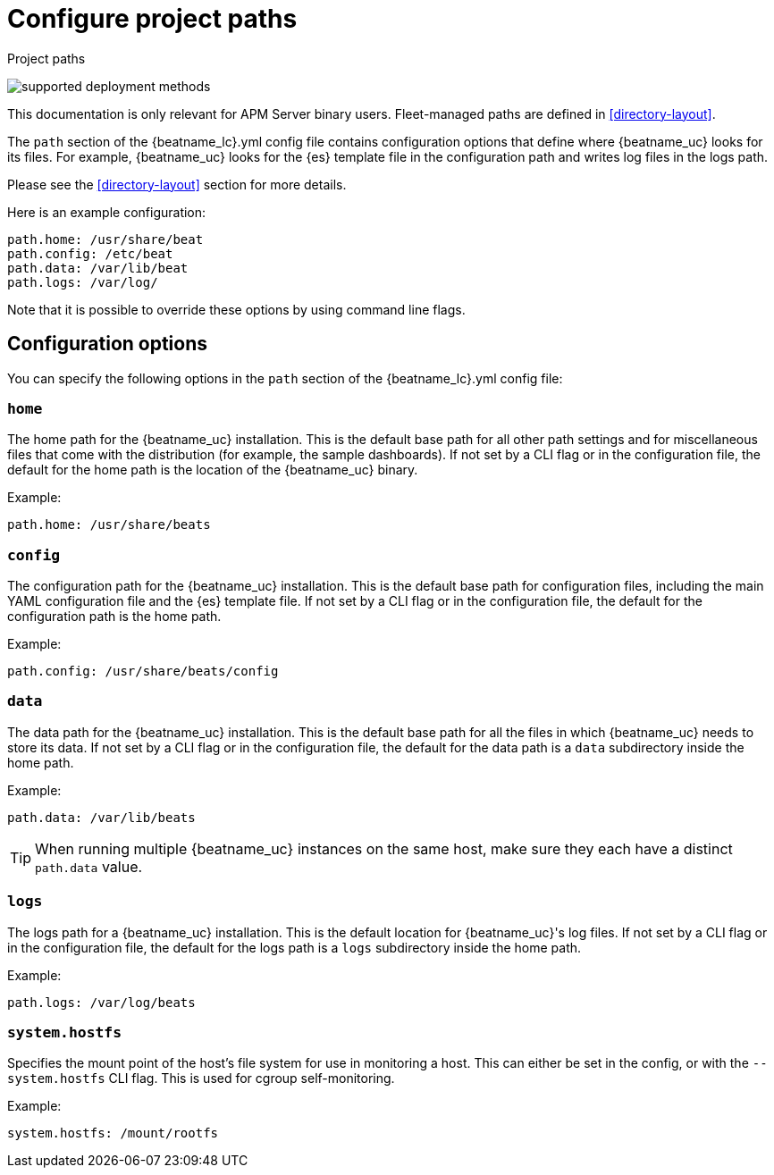 [[apm-configuration-path]]
= Configure project paths

++++
<titleabbrev>Project paths</titleabbrev>
++++

****
image:./binary-yes-fm-no.svg[supported deployment methods]

This documentation is only relevant for APM Server binary users.
Fleet-managed paths are defined in <<directory-layout>>.
****

The `path` section of the +{beatname_lc}.yml+ config file contains configuration
options that define where {beatname_uc} looks for its files. For example, {beatname_uc}
looks for the {es} template file in the configuration path and writes
log files in the logs path.
ifdef::has_registry[]
{beatname_uc} looks for its registry files in the data path.
endif::[]

Please see the <<directory-layout>> section for more details.

Here is an example configuration:

[source,yaml]
------------------------------------------------------------------------------
path.home: /usr/share/beat
path.config: /etc/beat
path.data: /var/lib/beat
path.logs: /var/log/
------------------------------------------------------------------------------

Note that it is possible to override these options by using command line flags.

[float]
== Configuration options

You can specify the following options in the `path` section of the +{beatname_lc}.yml+ config file:

[float]
=== `home`

The home path for the {beatname_uc} installation. This is the default base path for all
other path settings and for miscellaneous files that come with the distribution (for example, the
sample dashboards). If not set by a CLI flag or in the configuration file, the default
for the home path is the location of the {beatname_uc} binary.

Example:

[source,yaml]
------------------------------------------------------------------------------
path.home: /usr/share/beats
------------------------------------------------------------------------------

[float]
=== `config`

The configuration path for the {beatname_uc} installation. This is the default base path
for configuration files, including the main YAML configuration file and the
{es} template file. If not set by a CLI flag or in the configuration file, the default for the
configuration path is the home path.

Example:

[source,yaml]
------------------------------------------------------------------------------
path.config: /usr/share/beats/config
------------------------------------------------------------------------------

[float]
=== `data`

The data path for the {beatname_uc} installation. This is the default base path for all
the files in which {beatname_uc} needs to store its data. If not set by a CLI
flag or in the configuration file, the default for the data path is a `data`
subdirectory inside the home path.


Example:

[source,yaml]
------------------------------------------------------------------------------
path.data: /var/lib/beats
------------------------------------------------------------------------------

TIP: When running multiple {beatname_uc} instances on the same host, make sure they
each have a distinct `path.data` value.

[float]
=== `logs`

The logs path for a {beatname_uc} installation. This is the default location for {beatname_uc}'s
log files. If not set by a CLI flag or in the configuration file, the default
for the logs path is a `logs` subdirectory inside the home path.

Example:

[source,yaml]
------------------------------------------------------------------------------
path.logs: /var/log/beats
------------------------------------------------------------------------------

[float]
=== `system.hostfs`

Specifies the mount point of the host's file system for use in monitoring a host.
This can either be set in the config, or with the `--system.hostfs` CLI flag. This is used for cgroup self-monitoring.
ifeval::["{beatname_lc}"=="metricbeat"]
This is also used by the system module to read files from `/proc` and `/sys`.
endif::[]


Example:

[source,yaml]
------------------------------------------------------------------------------
system.hostfs: /mount/rootfs
------------------------------------------------------------------------------
